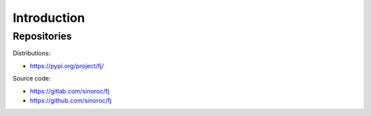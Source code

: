 ..


Introduction
============

Repositories
-------------

Distributions:

* https://pypi.org/project/fj/


Source code:

* https://gitlab.com/sinoroc/fj
* https://github.com/sinoroc/fj


.. EOF

